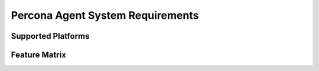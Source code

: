.. _sys-req:

=================================
Percona Agent System Requirements
=================================

Supported Platforms
-------------------

Feature Matrix
--------------

